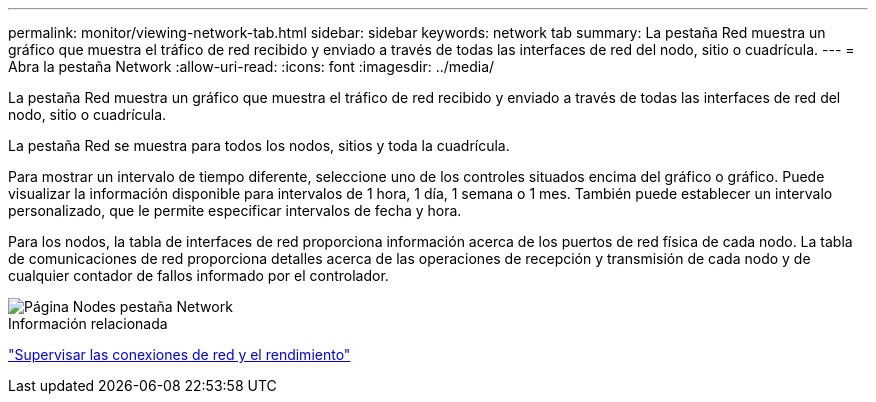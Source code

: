 ---
permalink: monitor/viewing-network-tab.html 
sidebar: sidebar 
keywords: network tab 
summary: La pestaña Red muestra un gráfico que muestra el tráfico de red recibido y enviado a través de todas las interfaces de red del nodo, sitio o cuadrícula. 
---
= Abra la pestaña Network
:allow-uri-read: 
:icons: font
:imagesdir: ../media/


[role="lead"]
La pestaña Red muestra un gráfico que muestra el tráfico de red recibido y enviado a través de todas las interfaces de red del nodo, sitio o cuadrícula.

La pestaña Red se muestra para todos los nodos, sitios y toda la cuadrícula.

Para mostrar un intervalo de tiempo diferente, seleccione uno de los controles situados encima del gráfico o gráfico. Puede visualizar la información disponible para intervalos de 1 hora, 1 día, 1 semana o 1 mes. También puede establecer un intervalo personalizado, que le permite especificar intervalos de fecha y hora.

Para los nodos, la tabla de interfaces de red proporciona información acerca de los puertos de red física de cada nodo. La tabla de comunicaciones de red proporciona detalles acerca de las operaciones de recepción y transmisión de cada nodo y de cualquier contador de fallos informado por el controlador.

image::../media/nodes_page_network_tab.png[Página Nodes pestaña Network]

.Información relacionada
link:monitoring-network-connections-and-performance.html["Supervisar las conexiones de red y el rendimiento"]
